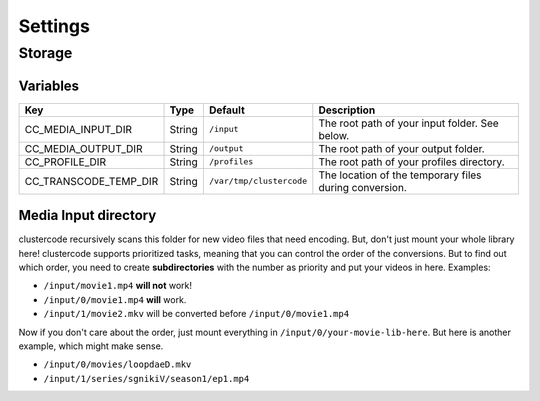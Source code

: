 Settings
========

Storage
^^^^^^^

Variables
*********

.. csv-table::
   :header: "Key", "Type", "Default", "Description"

    CC_MEDIA_INPUT_DIR, String, ``/input``, The root path of your input folder. See below.
    CC_MEDIA_OUTPUT_DIR, String, ``/output``, The root path of your output folder.
    CC_PROFILE_DIR, String, ``/profiles``, The root path of your profiles directory.
    CC_TRANSCODE_TEMP_DIR, String, ``/var/tmp/clustercode``, The location of the temporary files during conversion.

Media Input directory
*********************

clustercode recursively scans this folder for new video files that need
encoding. But, don't just mount your whole library here! clustercode supports
prioritized tasks, meaning that you can control the order of the conversions.
But to find out which order, you need to create **subdirectories** with the
number as priority and put your videos in here. Examples:


-   ``/input/movie1.mp4`` **will not** work!
-   ``/input/0/movie1.mp4`` **will** work.
-   ``/input/1/movie2.mkv`` will be converted before ``/input/0/movie1.mp4``

Now if you don't care about the order, just mount everything in
``/input/0/your-movie-lib-here``. But here is another example, which might make
sense.


-   ``/input/0/movies/loopdaeD.mkv``
-   ``/input/1/series/sgnikiV/season1/ep1.mp4``
